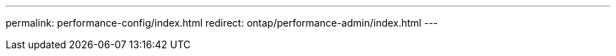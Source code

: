 ---
permalink: performance-config/index.html
redirect: ontap/performance-admin/index.html
---

// BURT 1453025, 2022 NOV 30
